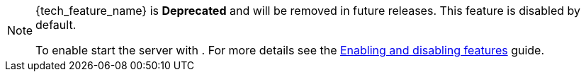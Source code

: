 ifeval::[{tech_feature_disabled}!=false]
[NOTE]
====
{tech_feature_name} is *Deprecated* and will be removed in future releases. This feature is disabled by default.

To enable start the server with
ifdef::tech_feature_setting[]
`{tech_feature_setting}`
endif::[]
. For more details see the https://www.keycloak.org/server/features[Enabling and disabling features] guide.
====
endif::[]
